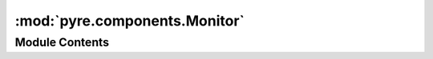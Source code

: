 :mod:`pyre.components.Monitor`
==============================

.. py:module:: pyre.components.Monitor


Module Contents
---------------

.. py:class:: Monitor

   Bases: :class:`pyre.calc.Probe.Probe`

   A probe that monitors the traits of a set of components

   .. method:: watch(self, component)


      Monitor {component} for changes in the values of its traits



